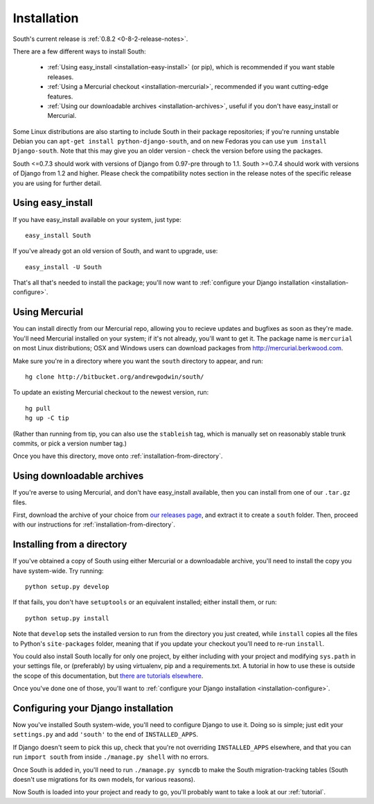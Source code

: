 
.. _installation:

Installation
============

South's current release is :ref:`0.8.2 <0-8-2-release-notes>`.

There are a few different ways to install South:

 - :ref:`Using easy_install <installation-easy-install>` (or pip), which is recommended if you want stable releases.
 - :ref:`Using a Mercurial checkout <installation-mercurial>`, recommended if you want cutting-edge features.
 - :ref:`Using our downloadable archives <installation-archives>`, useful if you don't have easy_install or Mercurial.
 
Some Linux distributions are also starting to include South in their package
repositories; if you're running unstable Debian you can
``apt-get install python-django-south``, and on new Fedoras you can use
``yum install Django-south``. Note that this may give you an older version - 
check the version before using the packages.

South <=0.7.3 should work with versions of Django from 0.97-pre through to 1.1.
South >=0.7.4 should work with versions of Django from 1.2 and higher.  Please
check the compatibility notes section in the release notes of the specific
release you are using for further detail.


.. _installation-easy-install:
 
Using easy_install
------------------

If you have easy_install available on your system, just type::

 easy_install South
 
If you've already got an old version of South, and want to upgrade, use::

 easy_install -U South
 
That's all that's needed to install the package; you'll now want to
:ref:`configure your Django installation <installation-configure>`.


.. _installation-mercurial:

Using Mercurial
---------------

You can install directly from our Mercurial repo, allowing you to recieve
updates and bugfixes as soon as they're made. You'll need Mercurial installed
on your system; if it's not already, you'll want to get it. The package name
is ``mercurial`` on most Linux distributions; OSX and Windows users can download
packages from http://mercurial.berkwood.com.

Make sure you're in a directory where you want the ``south`` directory to
appear, and run::

 hg clone http://bitbucket.org/andrewgodwin/south/
 
To update an existing Mercurial checkout to the newest version, run::

 hg pull
 hg up -C tip
 
(Rather than running from tip, you can also use the ``stableish`` tag, which is
manually set on reasonably stable trunk commits, or pick a version number tag.)

Once you have this directory, move onto :ref:`installation-from-directory`.


.. _installation-archives:

Using downloadable archives
---------------------------

If you're averse to using Mercurial, and don't have easy_install available, then
you can install from one of our ``.tar.gz`` files.

First, download the archive of your choice from
`our releases page <http://aeracode.org/releases/south>`_, and extract it to
create a ``south`` folder. Then, proceed with our instructions for
:ref:`installation-from-directory`.



.. _installation-from-directory:

Installing from a directory
---------------------------

If you've obtained a copy of South using either Mercurial or a downloadable
archive, you'll need to install the copy you have system-wide. Try running::

 python setup.py develop
 
If that fails, you don't have ``setuptools`` or an equivalent installed; either
install them, or run::

 python setup.py install
 
Note that ``develop`` sets the installed version to run from the directory you
just created, while ``install`` copies all the files to Python's
``site-packages`` folder, meaning that if you update your checkout you'll need
to re-run ``install``.

You could also install South locally for only one project, by either including
with your project and modifying ``sys.path`` in your settings file, or
(preferably) by using virtualenv, pip and a requirements.txt. A tutorial in how
to use these is outside the scope of this documentation, but `there are
tutorials elsewhere <http://www.saltycrane.com/blog/2009/05/notes-using-pip-and-virtualenv-django/>`_.

Once you've done one of those, you'll want to
:ref:`configure your Django installation <installation-configure>`.


.. _installation-configure:

Configuring your Django installation
------------------------------------

Now you've installed South system-wide, you'll need to configure Django to use
it. Doing so is simple; just edit your ``settings.py`` and add ``'south'`` to
the end of ``INSTALLED_APPS``.

If Django doesn't seem to pick this up, check that you're not overriding 
``INSTALLED_APPS`` elsewhere, and that you can run ``import south`` from inside
``./manage.py shell`` with no errors.

Once South is added in, you'll need to run ``./manage.py syncdb`` to make the
South migration-tracking tables (South doesn't use migrations for
its own models, for various reasons).

Now South is loaded into your project and ready to go, you'll probably want to
take a look at our :ref:`tutorial`.
